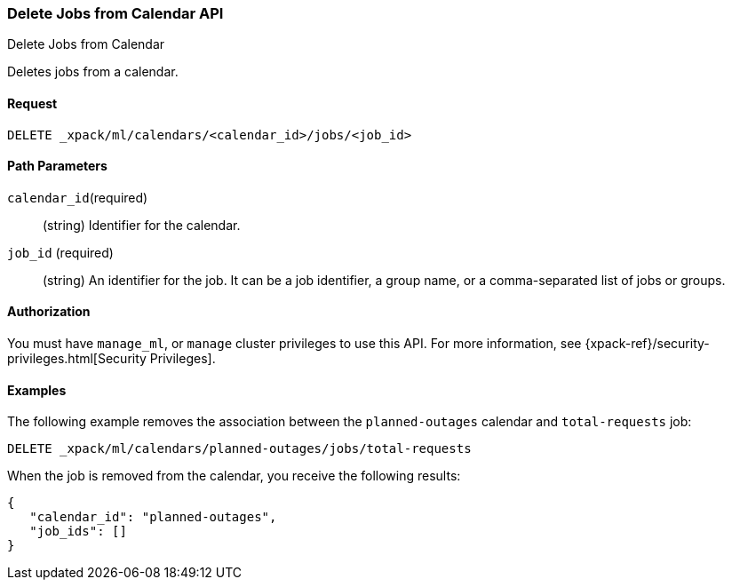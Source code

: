 [role="xpack"]
[[ml-delete-calendar-job]]
=== Delete Jobs from Calendar API
++++
<titleabbrev>Delete Jobs from Calendar</titleabbrev>
++++

Deletes jobs from a calendar.


==== Request

`DELETE _xpack/ml/calendars/<calendar_id>/jobs/<job_id>`


==== Path Parameters

`calendar_id`(required)::
  (string) Identifier for the calendar.

`job_id` (required)::
  (string) An identifier for the job. It can be a job identifier, a group name, or a
           comma-separated list of jobs or groups.


==== Authorization

You must have `manage_ml`, or `manage` cluster privileges to use this API.
For more information, see {xpack-ref}/security-privileges.html[Security Privileges].

==== Examples

The following example removes the association between the `planned-outages`
calendar and `total-requests` job:

[source,js]
--------------------------------------------------
DELETE _xpack/ml/calendars/planned-outages/jobs/total-requests
--------------------------------------------------
// CONSOLE
// TEST[setup:calendar_outages_addjob]

When the job is removed from the calendar, you receive the following
results:

[source,js]
----
{
   "calendar_id": "planned-outages",
   "job_ids": []
}
----
//TESTRESPONSE
